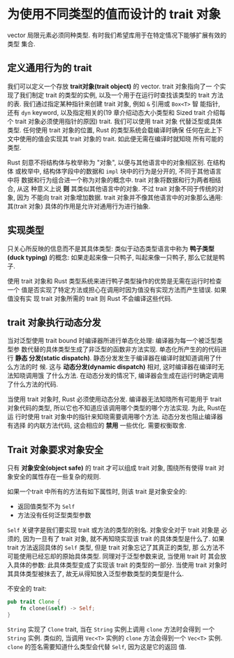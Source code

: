 * 为使用不同类型的值而设计的 trait 对象
  vector 局限元素必须同种类型. 有时我们希望库用于在特定情况下能够扩展有效的类型
  集合. 

** 定义通用行为的 trait
   我们可以定义一个存放 *trait对象(trait object)* 的 vector. trait 对象指向了一
   个实现了我们制定 trait 的类型的实例, 以及一个用于在运行时查找该类型的 trait
   方法的表. 我们通过指定某种指针来创建 trait 对象, 例如 ~&~ 引用或 ~Box<T>~ 智
   能指针, 还有 ~dyn~ keyword, 以及指定相关的(19 章介绍动态大小类型和 Sized
   trait 介绍每个 trait 对象必须使用指针的原因) trait. 我们可以使用 trait 对象
   代替泛型或具体类型. 任何使用 trait 对象的位置, Rust 的类型系统会载编译时确保
   任何在此上下文中使用的值会实现其 trait 对象的 trait. 如此便无需在编译时就知晓
   所有可能的类型.

   Rust 刻意不将结构体与枚举称为 "对象", 以便与其他语言中的对象相区别. 在结构体
   或枚举中, 结构体字段中的数据和 ~impl~ 块中的行为是分开的, 不同于其他语言中将
   数据和行为组合进一个称为对象的概念中. trait 对象将数据和行为两者相结合, 从这
   种意义上说 *则* 其类似其他语言中的对象. 不过 trait 对象不同于传统的对象, 因为
   不能向 trait 对象增加数据. trait 对象并不像其他语言中的对象那么通用: 其(trait
   对象) 具体的作用是允许对通用行为进行抽象.

** 实现类型
   只关心所反映的信息而不是其具体类型: 类似于动态类型语言中称为 *鸭子类型(duck
   typing)* 的概念: 如果走起来像一只鸭子, 叫起来像一只鸭子, 那么它就是鸭子.

   使用 trait 对象和 Rust 类型系统来进行鸭子类型操作的优势是无需在运行时检查一个
   值是否实现了特定方法或担心在调用时因为值没有实现方法而产生错误. 如果值没有实
   现 trait 对象所需的 trait 则 Rust 不会编译这些代码.

** trait 对象执行动态分发
   当对泛型使用 trait bound 时编译器所进行单态化处理: 编译器为每一个被泛型类型参
   数代替的具体类型生成了非泛型的函数非方法实现. 单态化所产生的的代码进行 *静态
   分发(static dispatch)*. 静态分发发生于编译器在编译时就知道调用了什么方法的时
   候. 这与 *动态分发(dynamic dispatch)* 相对, 这时编译器在编译时无法知晓调用饿
   了什么方法. 在动态分发的情况下, 编译器会生成在运行时确定调用了什么方法的代码.

   当使用 trait 对象时, Rust 必须使用动态分发. 编译器无法知晓所有可能用于 trait
   对象代码的类型, 所以它也不知道应该调用哪个类型的哪个方法实现. 为此, Rust在运
   行时使用 trait 对象中的指针来知晓需要调用哪个方法. 动态分发也阻止编译器有选择
   的内联方法代码, 这会相应的 *禁用* 一些优化. 需要权衡取舍.

** Trait 对象要求对象安全
   只有 *对象安全(object safe)* 的 trait 才可以组成 trait 对象, 围绕所有使得
   trait 对象安全的属性存在一些复杂的规则.

   如果一个trait 中所有的方法有如下属性时, 则该 trait 是对象安全的:
   - 返回值类型不为 ~Self~
   - 方法没有任何泛型类型参数
   
     
   ~Self~ 关键字是我们要实现 trait 或方法的类型的别名. 对象安全对于 trait 对象是
   必须的, 因为一旦有了 trait 对象, 就不再知晓实现该 trait 的具体类型是什么了.
   如果 trait 方法返回具体的 ~Self~ 类型, 但是 trait 对象忘记了其真正的类型, 那
   么方法不可能使用已经忘却的原始具体类型. 同理对于泛型参数来说, 当使用 trait 时
   其会放入具体的参数: 此具体类型变成了实现该 trait 的类型的一部分. 当使用 trait
   对象时其具体类型被抹去了, 故无从得知放入泛型参数类型的类型是什么.

   不安全的 trait:
   #+begin_src rust
     pub trait Clone {
         fn clone(&self) -> Self;
     }
   #+end_src

   ~String~ 实现了 ~Clone~ trait, 当在 ~String~ 实例上调用 ~clone~ 方法时会得到
   一个 ~String~ 实例. 类似的, 当调用 ~Vec<T>~ 实例的 ~clone~ 方法会得到一个
   ~Vec<T>~ 实例. ~clone~ 的签名需要知道什么类型会代替 ~Self~, 因为这是它的返回
   值.
   
